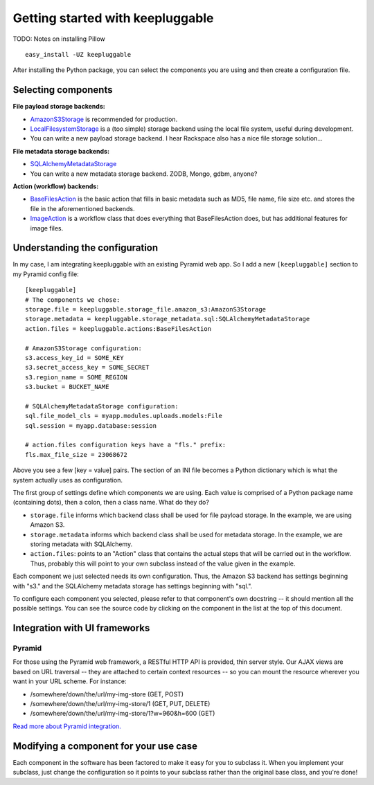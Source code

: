=================================
Getting started with keepluggable
=================================

TODO: Notes on installing Pillow

::

	easy_install -UZ keepluggable

After installing the Python package, you can select the components
you are using and then create a configuration file.


Selecting components
====================

**File payload storage backends:**

- `AmazonS3Storage <http://github.com/nandoflorestan/keepluggable/blob/master/keepluggable/storage_file/amazon_s3.py>`_ is recommended for production.
- `LocalFilesystemStorage <http://github.com/nandoflorestan/keepluggable/blob/master/keepluggable/storage_file/local.py>`_
  is a (too simple) storage backend using the local file system,
  useful during development.
- You can write a new payload storage backend. I hear Rackspace also has a
  nice file storage solution...

**File metadata storage backends:**

- `SQLAlchemyMetadataStorage <http://github.com/nandoflorestan/keepluggable/blob/master/keepluggable/storage_metadata/sql.py>`_
- You can write a new metadata storage backend. ZODB, Mongo, gdbm, anyone?

**Action (workflow) backends:**

- `BaseFilesAction <http://github.com/nandoflorestan/keepluggable/blob/master/keepluggable/actions.py>`_
  is the basic action that fills in basic metadata such as MD5, file name, file size etc. and stores the file in the aforementioned backends.
- `ImageAction <http://github.com/nandoflorestan/keepluggable/blob/master/keepluggable/image_actions.py>`_
  is a workflow class that does everything that BaseFilesAction does, but has
  additional features for image files.


Understanding the configuration
===============================

In my case, I am integrating keepluggable with an existing Pyramid web app.
So I add a new ``[keepluggable]`` section to my Pyramid config file::

	[keepluggable]
	# The components we chose:
	storage.file = keepluggable.storage_file.amazon_s3:AmazonS3Storage
	storage.metadata = keepluggable.storage_metadata.sql:SQLAlchemyMetadataStorage
	action.files = keepluggable.actions:BaseFilesAction

	# AmazonS3Storage configuration:
	s3.access_key_id = SOME_KEY
	s3.secret_access_key = SOME_SECRET
	s3.region_name = SOME_REGION
	s3.bucket = BUCKET_NAME

	# SQLAlchemyMetadataStorage configuration:
	sql.file_model_cls = myapp.modules.uploads.models:File
	sql.session = myapp.database:session

	# action.files configuration keys have a "fls." prefix:
	fls.max_file_size = 23068672

Above you see a few [key = value] pairs. The section of an INI file
becomes a Python dictionary which is what the system actually uses as
configuration.

The first group of settings define which components we are using.
Each value is comprised of a Python package name (containing dots),
then a colon, then a class name. What do they do?

- ``storage.file`` informs which backend class shall be used for file payload storage. In the example, we are using Amazon S3.
- ``storage.metadata`` informs which backend class shall be used for metadata storage. In the example, we are storing metadata with SQLAlchemy.
- ``action.files``: points to an "Action" class that contains the actual steps that will be carried out in the workflow. Thus, probably this will point to your own subclass instead of the value given in the example.

Each component we just selected needs its own configuration. Thus,
the Amazon S3 backend has settings beginning with "s3." and the
SQLAlchemy metadata storage has settings beginning with "sql.".

To configure each component you selected, please refer to that component's
own docstring -- it should mention all the possible settings.
You can see the source code by clicking on the component in
the list at the top of this document.


Integration with UI frameworks
==============================

Pyramid
-------

For those using the Pyramid web framework, a RESTful HTTP API is provided,
thin server style. Our AJAX views are based on URL traversal -- they are
attached to certain context resources -- so you can mount the resource
wherever you want in your URL scheme. For instance:

- /somewhere/down/the/url/my-img-store (GET, POST)
- /somewhere/down/the/url/my-img-store/1 (GET, PUT, DELETE)
- /somewhere/down/the/url/my-img-store/1?w=960&h=600 (GET)

`Read more about Pyramid integration. <http://github.com/nandoflorestan/keepluggable/blob/master/docs/integration_pyramid.rst>`_


Modifying a component for your use case
=======================================

Each component in the software has been factored to make it easy for you to
subclass it. When you implement your subclass, just change the configuration
so it points to your subclass rather than the original base class,
and you're done!
